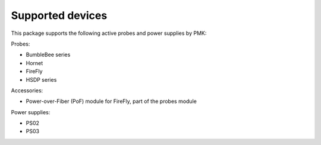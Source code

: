 Supported devices
=================

This package supports the following active probes and power supplies by PMK:

Probes:

* BumbleBee series
* Hornet
* FireFly
* HSDP series

Accessories:

* Power-over-Fiber (PoF) module for FireFly, part of the probes module

Power supplies:

* PS02
* PS03
